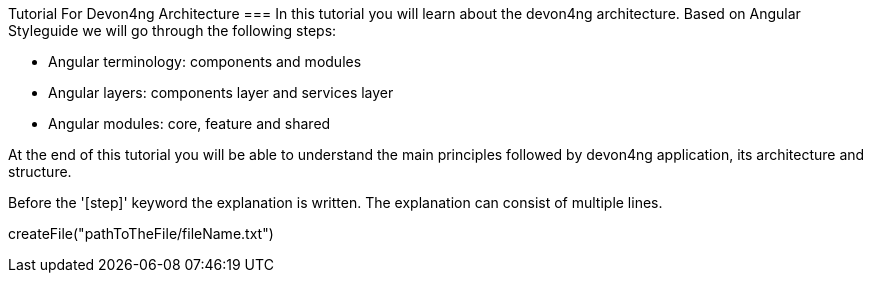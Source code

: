 Tutorial For Devon4ng Architecture
===
In this tutorial you will learn about the devon4ng architecture.
Based on Angular Styleguide we will go through the following steps:

 - Angular terminology: components and modules
 - Angular layers: components layer and services layer
 - Angular modules: core, feature and shared

At the end of this tutorial you will be able to understand the main principles followed by devon4ng
application, its architecture and structure.
====

Before the '[step]' keyword the explanation is written.
The explanation can consist of multiple lines.
[step]
--
createFile("pathToTheFile/fileName.txt")
--
